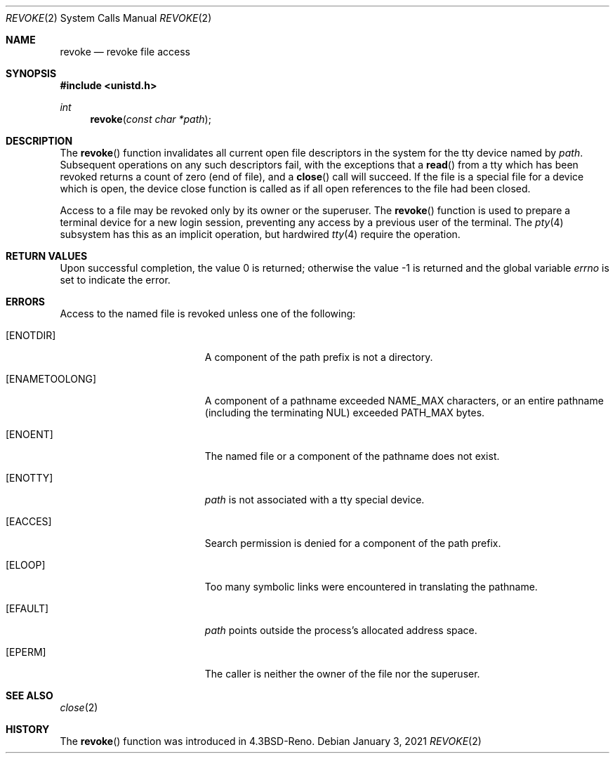 .\"	$OpenBSD: revoke.2,v 1.15 2021/01/03 18:10:27 rob Exp $
.\"	$NetBSD: revoke.2,v 1.3 1995/10/12 15:41:11 jtc Exp $
.\"
.\" Copyright (c) 1993
.\"	The Regents of the University of California.  All rights reserved.
.\"
.\" This code is derived from software contributed to Berkeley by
.\" Berkeley Software Design, Inc.
.\"
.\" Redistribution and use in source and binary forms, with or without
.\" modification, are permitted provided that the following conditions
.\" are met:
.\" 1. Redistributions of source code must retain the above copyright
.\"    notice, this list of conditions and the following disclaimer.
.\" 2. Redistributions in binary form must reproduce the above copyright
.\"    notice, this list of conditions and the following disclaimer in the
.\"    documentation and/or other materials provided with the distribution.
.\" 3. Neither the name of the University nor the names of its contributors
.\"    may be used to endorse or promote products derived from this software
.\"    without specific prior written permission.
.\"
.\" THIS SOFTWARE IS PROVIDED BY THE REGENTS AND CONTRIBUTORS ``AS IS'' AND
.\" ANY EXPRESS OR IMPLIED WARRANTIES, INCLUDING, BUT NOT LIMITED TO, THE
.\" IMPLIED WARRANTIES OF MERCHANTABILITY AND FITNESS FOR A PARTICULAR PURPOSE
.\" ARE DISCLAIMED.  IN NO EVENT SHALL THE REGENTS OR CONTRIBUTORS BE LIABLE
.\" FOR ANY DIRECT, INDIRECT, INCIDENTAL, SPECIAL, EXEMPLARY, OR CONSEQUENTIAL
.\" DAMAGES (INCLUDING, BUT NOT LIMITED TO, PROCUREMENT OF SUBSTITUTE GOODS
.\" OR SERVICES; LOSS OF USE, DATA, OR PROFITS; OR BUSINESS INTERRUPTION)
.\" HOWEVER CAUSED AND ON ANY THEORY OF LIABILITY, WHETHER IN CONTRACT, STRICT
.\" LIABILITY, OR TORT (INCLUDING NEGLIGENCE OR OTHERWISE) ARISING IN ANY WAY
.\" OUT OF THE USE OF THIS SOFTWARE, EVEN IF ADVISED OF THE POSSIBILITY OF
.\" SUCH DAMAGE.
.\"
.\"     @(#)revoke.2	8.1 (Berkeley) 6/4/93
.\"
.Dd $Mdocdate: January 3 2021 $
.Dt REVOKE 2
.Os
.Sh NAME
.Nm revoke
.Nd revoke file access
.Sh SYNOPSIS
.In unistd.h
.Ft int
.Fn revoke "const char *path"
.Sh DESCRIPTION
The
.Fn revoke
function invalidates all current open file descriptors in the system
for the tty device named by
.Fa path .
Subsequent operations on any such descriptors
fail, with the exceptions that a
.Fn read
from a tty which has been revoked returns a count of zero (end of file),
and a
.Fn close
call will succeed.
If the file is a special file for a device which is open,
the device close function
is called as if all open references to the file had been closed.
.Pp
Access to a file may be revoked only by its owner or the superuser.
The
.Fn revoke
function is used to prepare a terminal device for a new login session,
preventing any access by a previous user of the terminal.
The
.Xr pty 4
subsystem has this as an implicit operation, but hardwired
.Xr tty 4
require the operation.
.Sh RETURN VALUES
.Rv -std
.Sh ERRORS
Access to the named file is revoked unless one of the following:
.Bl -tag -width Er
.It Bq Er ENOTDIR
A component of the path prefix is not a directory.
.It Bq Er ENAMETOOLONG
A component of a pathname exceeded
.Dv NAME_MAX
characters, or an entire pathname (including the terminating NUL)
exceeded
.Dv PATH_MAX
bytes.
.It Bq Er ENOENT
The named file or a component of the pathname does not exist.
.It Bq Er ENOTTY
.Fa path
is not associated with a tty special device.
.It Bq Er EACCES
Search permission is denied for a component of the path prefix.
.It Bq Er ELOOP
Too many symbolic links were encountered in translating the pathname.
.It Bq Er EFAULT
.Fa path
points outside the process's allocated address space.
.It Bq Er EPERM
The caller is neither the owner of the file nor the superuser.
.El
.Sh SEE ALSO
.Xr close 2
.Sh HISTORY
The
.Fn revoke
function was introduced in
.Bx 4.3 Reno .
